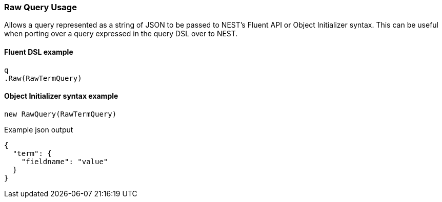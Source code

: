 :ref_current: https://www.elastic.co/guide/en/elasticsearch/reference/6.4

:github: https://github.com/elastic/elasticsearch-net

:nuget: https://www.nuget.org/packages

////
IMPORTANT NOTE
==============
This file has been generated from https://github.com/elastic/elasticsearch-net/tree/6.x/src/Tests/Tests/QueryDsl/NestSpecific/Raw/RawQueryUsageTests.cs. 
If you wish to submit a PR for any spelling mistakes, typos or grammatical errors for this file,
please modify the original csharp file found at the link and submit the PR with that change. Thanks!
////

[[raw-query-usage]]
=== Raw Query Usage

Allows a query represented as a string of JSON to be passed to NEST's Fluent API or Object Initializer syntax.
This can be useful when porting over a query expressed in the query DSL over to NEST.

==== Fluent DSL example

[source,csharp]
----
q
.Raw(RawTermQuery)
----

==== Object Initializer syntax example

[source,csharp]
----
new RawQuery(RawTermQuery)
----

[source,javascript]
.Example json output
----
{
  "term": {
    "fieldname": "value"
  }
}
----

